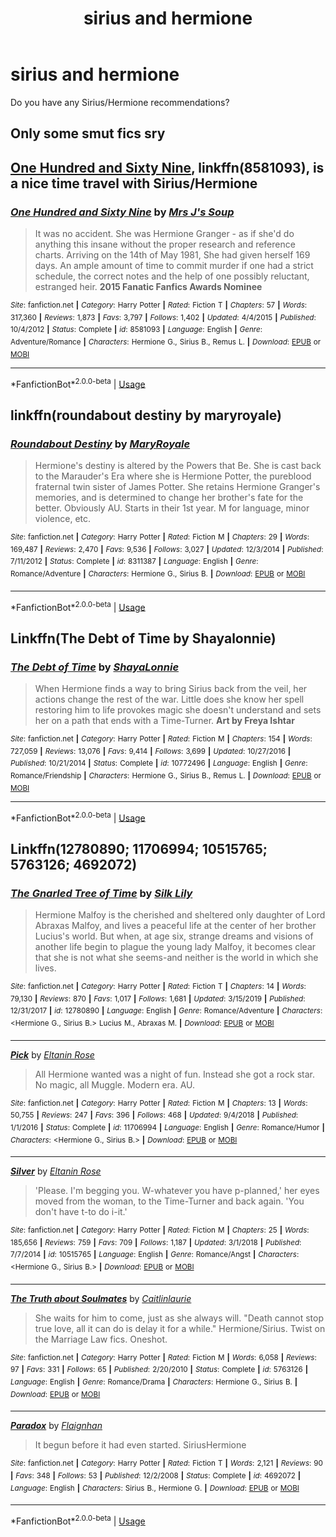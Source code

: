 #+TITLE: sirius and hermione

* sirius and hermione
:PROPERTIES:
:Author: Orbit_99
:Score: 1
:DateUnix: 1582656453.0
:DateShort: 2020-Feb-25
:FlairText: Request
:END:
Do you have any Sirius/Hermione recommendations?


** Only some smut fics sry
:PROPERTIES:
:Author: Quine_
:Score: 2
:DateUnix: 1582664840.0
:DateShort: 2020-Feb-26
:END:


** [[https://www.fanfiction.net/s/8581093/1/][One Hundred and Sixty Nine]], linkffn(8581093), is a nice time travel with Sirius/Hermione
:PROPERTIES:
:Author: InquisitorCOC
:Score: 1
:DateUnix: 1582694977.0
:DateShort: 2020-Feb-26
:END:

*** [[https://www.fanfiction.net/s/8581093/1/][*/One Hundred and Sixty Nine/*]] by [[https://www.fanfiction.net/u/4216998/Mrs-J-s-Soup][/Mrs J's Soup/]]

#+begin_quote
  It was no accident. She was Hermione Granger - as if she'd do anything this insane without the proper research and reference charts. Arriving on the 14th of May 1981, She had given herself 169 days. An ample amount of time to commit murder if one had a strict schedule, the correct notes and the help of one possibly reluctant, estranged heir. **2015 Fanatic Fanfics Awards Nominee**
#+end_quote

^{/Site/:} ^{fanfiction.net} ^{*|*} ^{/Category/:} ^{Harry} ^{Potter} ^{*|*} ^{/Rated/:} ^{Fiction} ^{T} ^{*|*} ^{/Chapters/:} ^{57} ^{*|*} ^{/Words/:} ^{317,360} ^{*|*} ^{/Reviews/:} ^{1,873} ^{*|*} ^{/Favs/:} ^{3,797} ^{*|*} ^{/Follows/:} ^{1,402} ^{*|*} ^{/Updated/:} ^{4/4/2015} ^{*|*} ^{/Published/:} ^{10/4/2012} ^{*|*} ^{/Status/:} ^{Complete} ^{*|*} ^{/id/:} ^{8581093} ^{*|*} ^{/Language/:} ^{English} ^{*|*} ^{/Genre/:} ^{Adventure/Romance} ^{*|*} ^{/Characters/:} ^{Hermione} ^{G.,} ^{Sirius} ^{B.,} ^{Remus} ^{L.} ^{*|*} ^{/Download/:} ^{[[http://www.ff2ebook.com/old/ffn-bot/index.php?id=8581093&source=ff&filetype=epub][EPUB]]} ^{or} ^{[[http://www.ff2ebook.com/old/ffn-bot/index.php?id=8581093&source=ff&filetype=mobi][MOBI]]}

--------------

*FanfictionBot*^{2.0.0-beta} | [[https://github.com/tusing/reddit-ffn-bot/wiki/Usage][Usage]]
:PROPERTIES:
:Author: FanfictionBot
:Score: 1
:DateUnix: 1582695012.0
:DateShort: 2020-Feb-26
:END:


** linkffn(roundabout destiny by maryroyale)
:PROPERTIES:
:Author: Kingsonne
:Score: 1
:DateUnix: 1582695771.0
:DateShort: 2020-Feb-26
:END:

*** [[https://www.fanfiction.net/s/8311387/1/][*/Roundabout Destiny/*]] by [[https://www.fanfiction.net/u/2764183/MaryRoyale][/MaryRoyale/]]

#+begin_quote
  Hermione's destiny is altered by the Powers that Be. She is cast back to the Marauder's Era where she is Hermione Potter, the pureblood fraternal twin sister of James Potter. She retains Hermione Granger's memories, and is determined to change her brother's fate for the better. Obviously AU. Starts in their 1st year. M for language, minor violence, etc.
#+end_quote

^{/Site/:} ^{fanfiction.net} ^{*|*} ^{/Category/:} ^{Harry} ^{Potter} ^{*|*} ^{/Rated/:} ^{Fiction} ^{M} ^{*|*} ^{/Chapters/:} ^{29} ^{*|*} ^{/Words/:} ^{169,487} ^{*|*} ^{/Reviews/:} ^{2,470} ^{*|*} ^{/Favs/:} ^{9,536} ^{*|*} ^{/Follows/:} ^{3,027} ^{*|*} ^{/Updated/:} ^{12/3/2014} ^{*|*} ^{/Published/:} ^{7/11/2012} ^{*|*} ^{/Status/:} ^{Complete} ^{*|*} ^{/id/:} ^{8311387} ^{*|*} ^{/Language/:} ^{English} ^{*|*} ^{/Genre/:} ^{Romance/Adventure} ^{*|*} ^{/Characters/:} ^{Hermione} ^{G.,} ^{Sirius} ^{B.} ^{*|*} ^{/Download/:} ^{[[http://www.ff2ebook.com/old/ffn-bot/index.php?id=8311387&source=ff&filetype=epub][EPUB]]} ^{or} ^{[[http://www.ff2ebook.com/old/ffn-bot/index.php?id=8311387&source=ff&filetype=mobi][MOBI]]}

--------------

*FanfictionBot*^{2.0.0-beta} | [[https://github.com/tusing/reddit-ffn-bot/wiki/Usage][Usage]]
:PROPERTIES:
:Author: FanfictionBot
:Score: 1
:DateUnix: 1582695786.0
:DateShort: 2020-Feb-26
:END:


** Linkffn(The Debt of Time by Shayalonnie)
:PROPERTIES:
:Author: Chess345
:Score: 1
:DateUnix: 1582732236.0
:DateShort: 2020-Feb-26
:END:

*** [[https://www.fanfiction.net/s/10772496/1/][*/The Debt of Time/*]] by [[https://www.fanfiction.net/u/5869599/ShayaLonnie][/ShayaLonnie/]]

#+begin_quote
  When Hermione finds a way to bring Sirius back from the veil, her actions change the rest of the war. Little does she know her spell restoring him to life provokes magic she doesn't understand and sets her on a path that ends with a Time-Turner. *Art by Freya Ishtar*
#+end_quote

^{/Site/:} ^{fanfiction.net} ^{*|*} ^{/Category/:} ^{Harry} ^{Potter} ^{*|*} ^{/Rated/:} ^{Fiction} ^{M} ^{*|*} ^{/Chapters/:} ^{154} ^{*|*} ^{/Words/:} ^{727,059} ^{*|*} ^{/Reviews/:} ^{13,076} ^{*|*} ^{/Favs/:} ^{9,414} ^{*|*} ^{/Follows/:} ^{3,699} ^{*|*} ^{/Updated/:} ^{10/27/2016} ^{*|*} ^{/Published/:} ^{10/21/2014} ^{*|*} ^{/Status/:} ^{Complete} ^{*|*} ^{/id/:} ^{10772496} ^{*|*} ^{/Language/:} ^{English} ^{*|*} ^{/Genre/:} ^{Romance/Friendship} ^{*|*} ^{/Characters/:} ^{Hermione} ^{G.,} ^{Sirius} ^{B.,} ^{Remus} ^{L.} ^{*|*} ^{/Download/:} ^{[[http://www.ff2ebook.com/old/ffn-bot/index.php?id=10772496&source=ff&filetype=epub][EPUB]]} ^{or} ^{[[http://www.ff2ebook.com/old/ffn-bot/index.php?id=10772496&source=ff&filetype=mobi][MOBI]]}

--------------

*FanfictionBot*^{2.0.0-beta} | [[https://github.com/tusing/reddit-ffn-bot/wiki/Usage][Usage]]
:PROPERTIES:
:Author: FanfictionBot
:Score: 1
:DateUnix: 1582732253.0
:DateShort: 2020-Feb-26
:END:


** Linkffn(12780890; 11706994; 10515765; 5763126; 4692072)
:PROPERTIES:
:Author: Sweetguy88
:Score: 1
:DateUnix: 1583977205.0
:DateShort: 2020-Mar-12
:END:

*** [[https://www.fanfiction.net/s/12780890/1/][*/The Gnarled Tree of Time/*]] by [[https://www.fanfiction.net/u/2223358/Silk-Lily][/Silk Lily/]]

#+begin_quote
  Hermione Malfoy is the cherished and sheltered only daughter of Lord Abraxas Malfoy, and lives a peaceful life at the center of her brother Lucius's world. But when, at age six, strange dreams and visions of another life begin to plague the young lady Malfoy, it becomes clear that she is not what she seems-and neither is the world in which she lives.
#+end_quote

^{/Site/:} ^{fanfiction.net} ^{*|*} ^{/Category/:} ^{Harry} ^{Potter} ^{*|*} ^{/Rated/:} ^{Fiction} ^{T} ^{*|*} ^{/Chapters/:} ^{14} ^{*|*} ^{/Words/:} ^{79,130} ^{*|*} ^{/Reviews/:} ^{870} ^{*|*} ^{/Favs/:} ^{1,017} ^{*|*} ^{/Follows/:} ^{1,681} ^{*|*} ^{/Updated/:} ^{3/15/2019} ^{*|*} ^{/Published/:} ^{12/31/2017} ^{*|*} ^{/id/:} ^{12780890} ^{*|*} ^{/Language/:} ^{English} ^{*|*} ^{/Genre/:} ^{Romance/Adventure} ^{*|*} ^{/Characters/:} ^{<Hermione} ^{G.,} ^{Sirius} ^{B.>} ^{Lucius} ^{M.,} ^{Abraxas} ^{M.} ^{*|*} ^{/Download/:} ^{[[http://www.ff2ebook.com/old/ffn-bot/index.php?id=12780890&source=ff&filetype=epub][EPUB]]} ^{or} ^{[[http://www.ff2ebook.com/old/ffn-bot/index.php?id=12780890&source=ff&filetype=mobi][MOBI]]}

--------------

[[https://www.fanfiction.net/s/11706994/1/][*/Pick/*]] by [[https://www.fanfiction.net/u/2039919/Eltanin-Rose][/Eltanin Rose/]]

#+begin_quote
  All Hermione wanted was a night of fun. Instead she got a rock star. No magic, all Muggle. Modern era. AU.
#+end_quote

^{/Site/:} ^{fanfiction.net} ^{*|*} ^{/Category/:} ^{Harry} ^{Potter} ^{*|*} ^{/Rated/:} ^{Fiction} ^{M} ^{*|*} ^{/Chapters/:} ^{13} ^{*|*} ^{/Words/:} ^{50,755} ^{*|*} ^{/Reviews/:} ^{247} ^{*|*} ^{/Favs/:} ^{396} ^{*|*} ^{/Follows/:} ^{468} ^{*|*} ^{/Updated/:} ^{9/4/2018} ^{*|*} ^{/Published/:} ^{1/1/2016} ^{*|*} ^{/Status/:} ^{Complete} ^{*|*} ^{/id/:} ^{11706994} ^{*|*} ^{/Language/:} ^{English} ^{*|*} ^{/Genre/:} ^{Romance/Humor} ^{*|*} ^{/Characters/:} ^{<Hermione} ^{G.,} ^{Sirius} ^{B.>} ^{*|*} ^{/Download/:} ^{[[http://www.ff2ebook.com/old/ffn-bot/index.php?id=11706994&source=ff&filetype=epub][EPUB]]} ^{or} ^{[[http://www.ff2ebook.com/old/ffn-bot/index.php?id=11706994&source=ff&filetype=mobi][MOBI]]}

--------------

[[https://www.fanfiction.net/s/10515765/1/][*/Silver/*]] by [[https://www.fanfiction.net/u/2039919/Eltanin-Rose][/Eltanin Rose/]]

#+begin_quote
  'Please. I'm begging you. W-whatever you have p-planned,' her eyes moved from the woman, to the Time-Turner and back again. 'You don't have t-to do i-it.'
#+end_quote

^{/Site/:} ^{fanfiction.net} ^{*|*} ^{/Category/:} ^{Harry} ^{Potter} ^{*|*} ^{/Rated/:} ^{Fiction} ^{M} ^{*|*} ^{/Chapters/:} ^{25} ^{*|*} ^{/Words/:} ^{185,656} ^{*|*} ^{/Reviews/:} ^{759} ^{*|*} ^{/Favs/:} ^{709} ^{*|*} ^{/Follows/:} ^{1,187} ^{*|*} ^{/Updated/:} ^{3/1/2018} ^{*|*} ^{/Published/:} ^{7/7/2014} ^{*|*} ^{/id/:} ^{10515765} ^{*|*} ^{/Language/:} ^{English} ^{*|*} ^{/Genre/:} ^{Romance/Angst} ^{*|*} ^{/Characters/:} ^{<Hermione} ^{G.,} ^{Sirius} ^{B.>} ^{*|*} ^{/Download/:} ^{[[http://www.ff2ebook.com/old/ffn-bot/index.php?id=10515765&source=ff&filetype=epub][EPUB]]} ^{or} ^{[[http://www.ff2ebook.com/old/ffn-bot/index.php?id=10515765&source=ff&filetype=mobi][MOBI]]}

--------------

[[https://www.fanfiction.net/s/5763126/1/][*/The Truth about Soulmates/*]] by [[https://www.fanfiction.net/u/1503628/Caitlinlaurie][/Caitlinlaurie/]]

#+begin_quote
  She waits for him to come, just as she always will. "Death cannot stop true love, all it can do is delay it for a while." Hermione/Sirius. Twist on the Marriage Law fics. Oneshot.
#+end_quote

^{/Site/:} ^{fanfiction.net} ^{*|*} ^{/Category/:} ^{Harry} ^{Potter} ^{*|*} ^{/Rated/:} ^{Fiction} ^{M} ^{*|*} ^{/Words/:} ^{6,058} ^{*|*} ^{/Reviews/:} ^{97} ^{*|*} ^{/Favs/:} ^{331} ^{*|*} ^{/Follows/:} ^{65} ^{*|*} ^{/Published/:} ^{2/20/2010} ^{*|*} ^{/Status/:} ^{Complete} ^{*|*} ^{/id/:} ^{5763126} ^{*|*} ^{/Language/:} ^{English} ^{*|*} ^{/Genre/:} ^{Romance/Drama} ^{*|*} ^{/Characters/:} ^{Hermione} ^{G.,} ^{Sirius} ^{B.} ^{*|*} ^{/Download/:} ^{[[http://www.ff2ebook.com/old/ffn-bot/index.php?id=5763126&source=ff&filetype=epub][EPUB]]} ^{or} ^{[[http://www.ff2ebook.com/old/ffn-bot/index.php?id=5763126&source=ff&filetype=mobi][MOBI]]}

--------------

[[https://www.fanfiction.net/s/4692072/1/][*/Paradox/*]] by [[https://www.fanfiction.net/u/615763/Flaignhan][/Flaignhan/]]

#+begin_quote
  It begun before it had even started. SiriusHermione
#+end_quote

^{/Site/:} ^{fanfiction.net} ^{*|*} ^{/Category/:} ^{Harry} ^{Potter} ^{*|*} ^{/Rated/:} ^{Fiction} ^{T} ^{*|*} ^{/Words/:} ^{2,121} ^{*|*} ^{/Reviews/:} ^{90} ^{*|*} ^{/Favs/:} ^{348} ^{*|*} ^{/Follows/:} ^{53} ^{*|*} ^{/Published/:} ^{12/2/2008} ^{*|*} ^{/Status/:} ^{Complete} ^{*|*} ^{/id/:} ^{4692072} ^{*|*} ^{/Language/:} ^{English} ^{*|*} ^{/Characters/:} ^{Sirius} ^{B.,} ^{Hermione} ^{G.} ^{*|*} ^{/Download/:} ^{[[http://www.ff2ebook.com/old/ffn-bot/index.php?id=4692072&source=ff&filetype=epub][EPUB]]} ^{or} ^{[[http://www.ff2ebook.com/old/ffn-bot/index.php?id=4692072&source=ff&filetype=mobi][MOBI]]}

--------------

*FanfictionBot*^{2.0.0-beta} | [[https://github.com/tusing/reddit-ffn-bot/wiki/Usage][Usage]]
:PROPERTIES:
:Author: FanfictionBot
:Score: 1
:DateUnix: 1583977232.0
:DateShort: 2020-Mar-12
:END:
